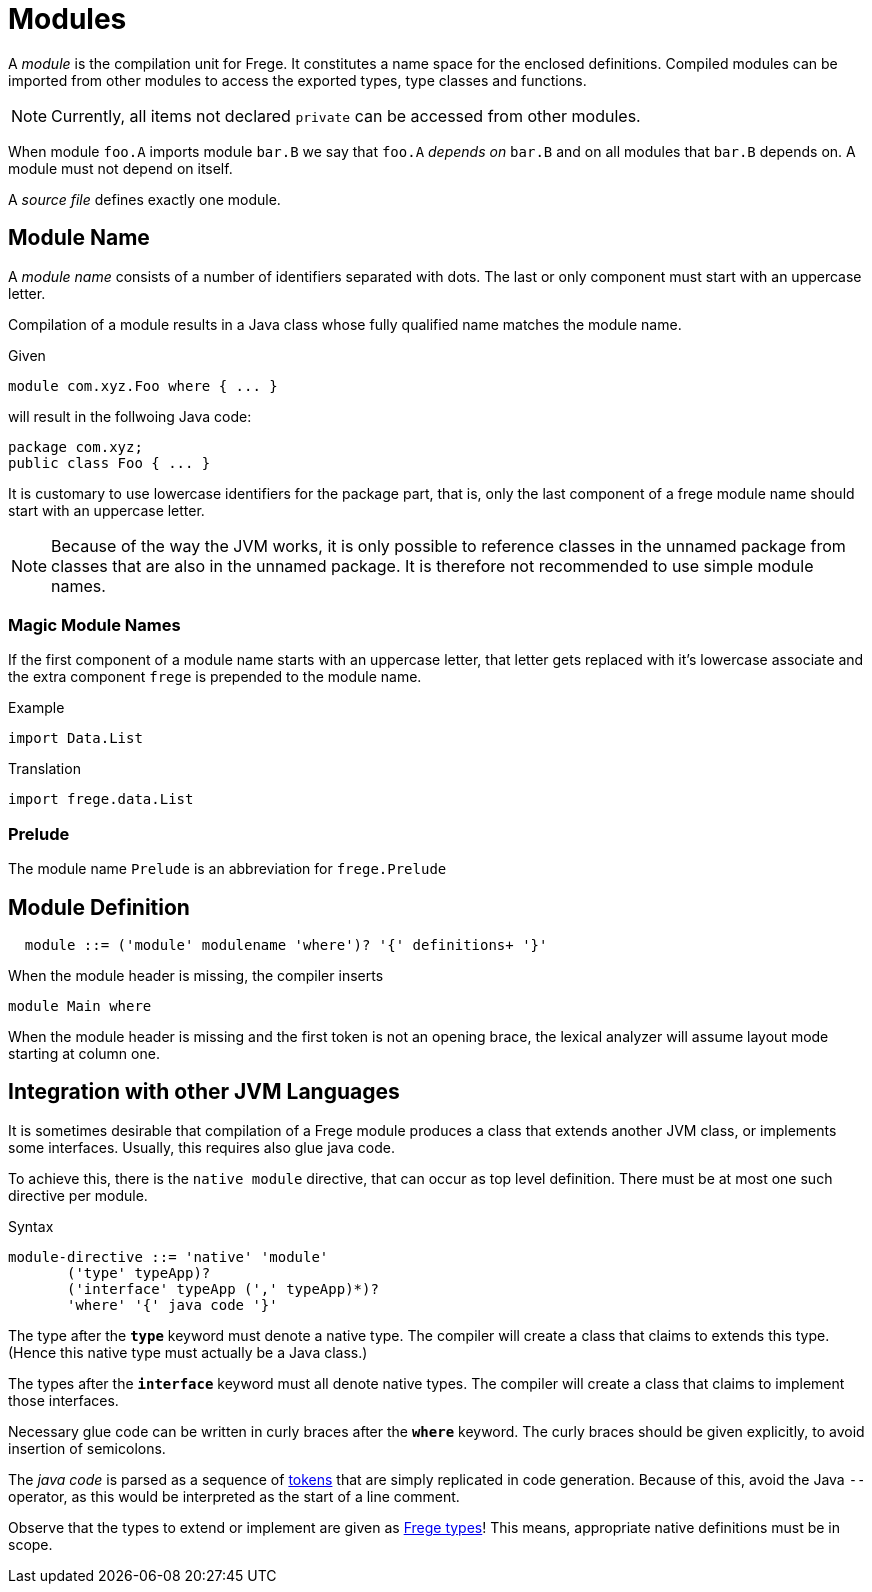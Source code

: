 = Modules

A _module_ is the compilation unit for Frege. It constitutes a name space for the enclosed definitions. Compiled modules can be imported from other modules to access the exported types, type classes and functions. 

NOTE: Currently, all items not declared `private` can be accessed from other modules.

When module `foo.A` imports module `bar.B` we say that `foo.A` _depends on_ `bar.B` and on all modules that `bar.B` depends on. A module must not depend on itself.

A _source file_ defines exactly one module. 

== Module Name

A _module name_ consists of a number of identifiers separated with dots. The last or only component must start with an uppercase letter.

Compilation of a module results in a Java class whose fully qualified name matches the module name.

.Given
  module com.xyz.Foo where { ... }

will result in the follwoing Java code:

  package com.xyz;
  public class Foo { ... }

It is customary to use lowercase identifiers for the package part, that is, only the last component of a frege module name should start with an uppercase letter.

NOTE: Because of the way the JVM works, it is only possible to reference classes in the unnamed package from classes that are also in the unnamed package. It is therefore not recommended to use simple module names.

=== Magic Module Names

If the first component of a module name starts with an uppercase letter, that letter gets replaced with it's lowercase associate and the extra component `frege` is prepended to the module name.

.Example
  import Data.List

.Translation
  import frege.data.List
  
=== Prelude

The module name `Prelude` is an abbreviation for `frege.Prelude`

== Module Definition

[code,bnf]
----
  module ::= ('module' modulename 'where')? '{' definitions+ '}'
----

When the module header is missing, the compiler inserts

[code,haskell]
----
module Main where
----

When the module header is missing and the first token is not an opening brace, the lexical analyzer will assume layout mode starting at column one.

== Integration with other JVM Languages

It is sometimes desirable that compilation of a Frege module produces a class that extends another JVM class, or implements some interfaces. Usually, this requires also glue java code.

To achieve this, there is the `native module` directive, that can occur as top level definition. There must be at most one such directive per module.

.Syntax
  module-directive ::= 'native' 'module' 
         ('type' typeApp)?
         ('interface' typeApp (',' typeApp)*)?
         'where' '{' java code '}'
 
The type after the *`type`* keyword must denote a native type. The compiler will create a class that claims to extends this type. (Hence this native type must actually be a Java class.)

The types after the *`interface`* keyword must all denote native types. The compiler will create a class that claims to implement those interfaces.

Necessary glue code can be written in curly braces after the *`where`* keyword. The curly braces should be given explicitly, to avoid insertion of semicolons.

The _java code_ is parsed as a sequence of <<lexical.adoc#_tokens,tokens>> that are simply replicated in code generation. Because of this, avoid the Java `--` operator, as this would be interpreted as the start of a line comment.

Observe that the types to extend or implement are given as <<types.adoc,Frege types>>! This means, appropriate native definitions must be in scope.
